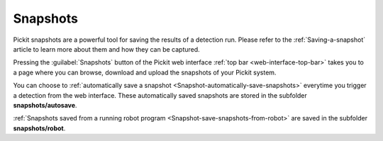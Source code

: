 .. _Snapshots:

Snapshots
=========

Pickit snapshots are a powerful tool for saving the results of a detection run.
Please refer to the :ref:`Saving-a-snapshot` article to learn more about them
and how they can be captured.

Pressing the :guilabel:`Snapshots` button of the Pickit web interface
:ref:`top bar <web-interface-top-bar>` takes you to a page where you can browse,
download and upload the snapshots of your Pickit system.

.. image:: /assets/images/Documentation/snapshots-page.png

You can choose to :ref:`automatically save a snapshot <Snapshot-automatically-save-snapshots>`
everytime you trigger a detection from the web interface. These automatically saved snapshots
are stored in the subfolder **snapshots/autosave**.

:ref:`Snapshots saved from a running robot program <Snapshot-save-snapshots-from-robot>` are
saved in the subfolder **snapshots/robot**.
